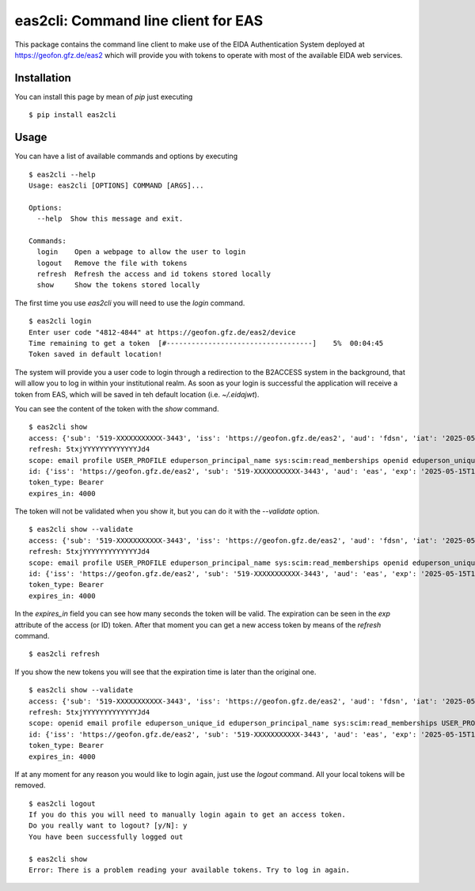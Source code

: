 eas2cli: Command line client for EAS
------------------------------------

This package contains the command line client to make use of the EIDA Authentication
System deployed at https://geofon.gfz.de/eas2 which will provide you with tokens to
operate with most of the available EIDA web services.

Installation
============

You can install this page by mean of `pip` just executing ::

    $ pip install eas2cli


Usage
=====

You can have a list of available commands and options by executing ::

    $ eas2cli --help
    Usage: eas2cli [OPTIONS] COMMAND [ARGS]...

    Options:
      --help  Show this message and exit.

    Commands:
      login    Open a webpage to allow the user to login
      logout   Remove the file with tokens
      refresh  Refresh the access and id tokens stored locally
      show     Show the tokens stored locally

The first time you use `eas2cli` you will need to use the `login` command. ::

    $ eas2cli login
    Enter user code "4812-4844" at https://geofon.gfz.de/eas2/device
    Time remaining to get a token  [#-----------------------------------]    5%  00:04:45
    Token saved in default location!

The system will provide you a user code to login through a redirection to the B2ACCESS system in the background,
that will allow you to log in within your institutional realm. As soon as your login is successful the application will
receive a token from EAS, which will be saved in teh default location (i.e. `~/.eidajwt`).

You can see the content of the token with the `show` command. ::

    $ eas2cli show
    access: {'sub': '519-XXXXXXXXXXX-3443', 'iss': 'https://geofon.gfz.de/eas2', 'aud': 'fdsn', 'iat': '2025-05-15T14:10:14', 'exp': '2025-05-15T15:16:54', 'email': 'username@datacenter.org'}
    refresh: 5txjYYYYYYYYYYYYYJd4
    scope: email profile USER_PROFILE eduperson_principal_name sys:scim:read_memberships openid eduperson_unique_id
    id: {'iss': 'https://geofon.gfz.de/eas2', 'sub': '519-XXXXXXXXXXX-3443', 'aud': 'eas', 'exp': '2025-05-15T15:10:13', 'iat': '2025-05-15T14:10:13'}
    token_type: Bearer
    expires_in: 4000

The token will not be validated when you show it, but you can do it with the `--validate` option. ::

    $ eas2cli show --validate
    access: {'sub': '519-XXXXXXXXXXX-3443', 'iss': 'https://geofon.gfz.de/eas2', 'aud': 'fdsn', 'iat': '2025-05-15T14:10:14', 'exp': '2025-05-15T15:16:54', 'email': 'javier@gfz.de'}
    refresh: 5txjYYYYYYYYYYYYYJd4
    scope: email profile USER_PROFILE eduperson_principal_name sys:scim:read_memberships openid eduperson_unique_id
    id: {'iss': 'https://geofon.gfz.de/eas2', 'sub': '519-XXXXXXXXXXX-3443', 'aud': 'eas', 'exp': '2025-05-15T15:10:13', 'iat': '2025-05-15T14:10:13'}
    token_type: Bearer
    expires_in: 4000

In the `expires_in` field you can see how many seconds the token will be valid. The expiration can be seen in
the `exp` attribute of the access (or ID) token. After that moment you can get a new access token by means of
the `refresh` command. ::

    $ eas2cli refresh

If you show the new tokens you will see that the expiration time is later than the original one. ::

    $ eas2cli show --validate
    access: {'sub': '519-XXXXXXXXXXX-3443', 'iss': 'https://geofon.gfz.de/eas2', 'aud': 'fdsn', 'iat': '2025-05-15T14:11:01', 'exp': '2025-05-15T15:17:41', 'email': 'javier@gfz.de'}
    refresh: 5txjYYYYYYYYYYYYYJd4
    scope: openid email profile eduperson_unique_id eduperson_principal_name sys:scim:read_memberships USER_PROFILE
    id: {'iss': 'https://geofon.gfz.de/eas2', 'sub': '519-XXXXXXXXXXX-3443', 'aud': 'eas', 'exp': '2025-05-15T15:17:41', 'iat': '2025-05-15T14:11:01'}
    token_type: Bearer
    expires_in: 4000

If at any moment for any reason you would like to login again, just use the `logout` command. All your local tokens
will be removed. ::

    $ eas2cli logout
    If you do this you will need to manually login again to get an access token.
    Do you really want to logout? [y/N]: y
    You have been successfully logged out

    $ eas2cli show
    Error: There is a problem reading your available tokens. Try to log in again.

